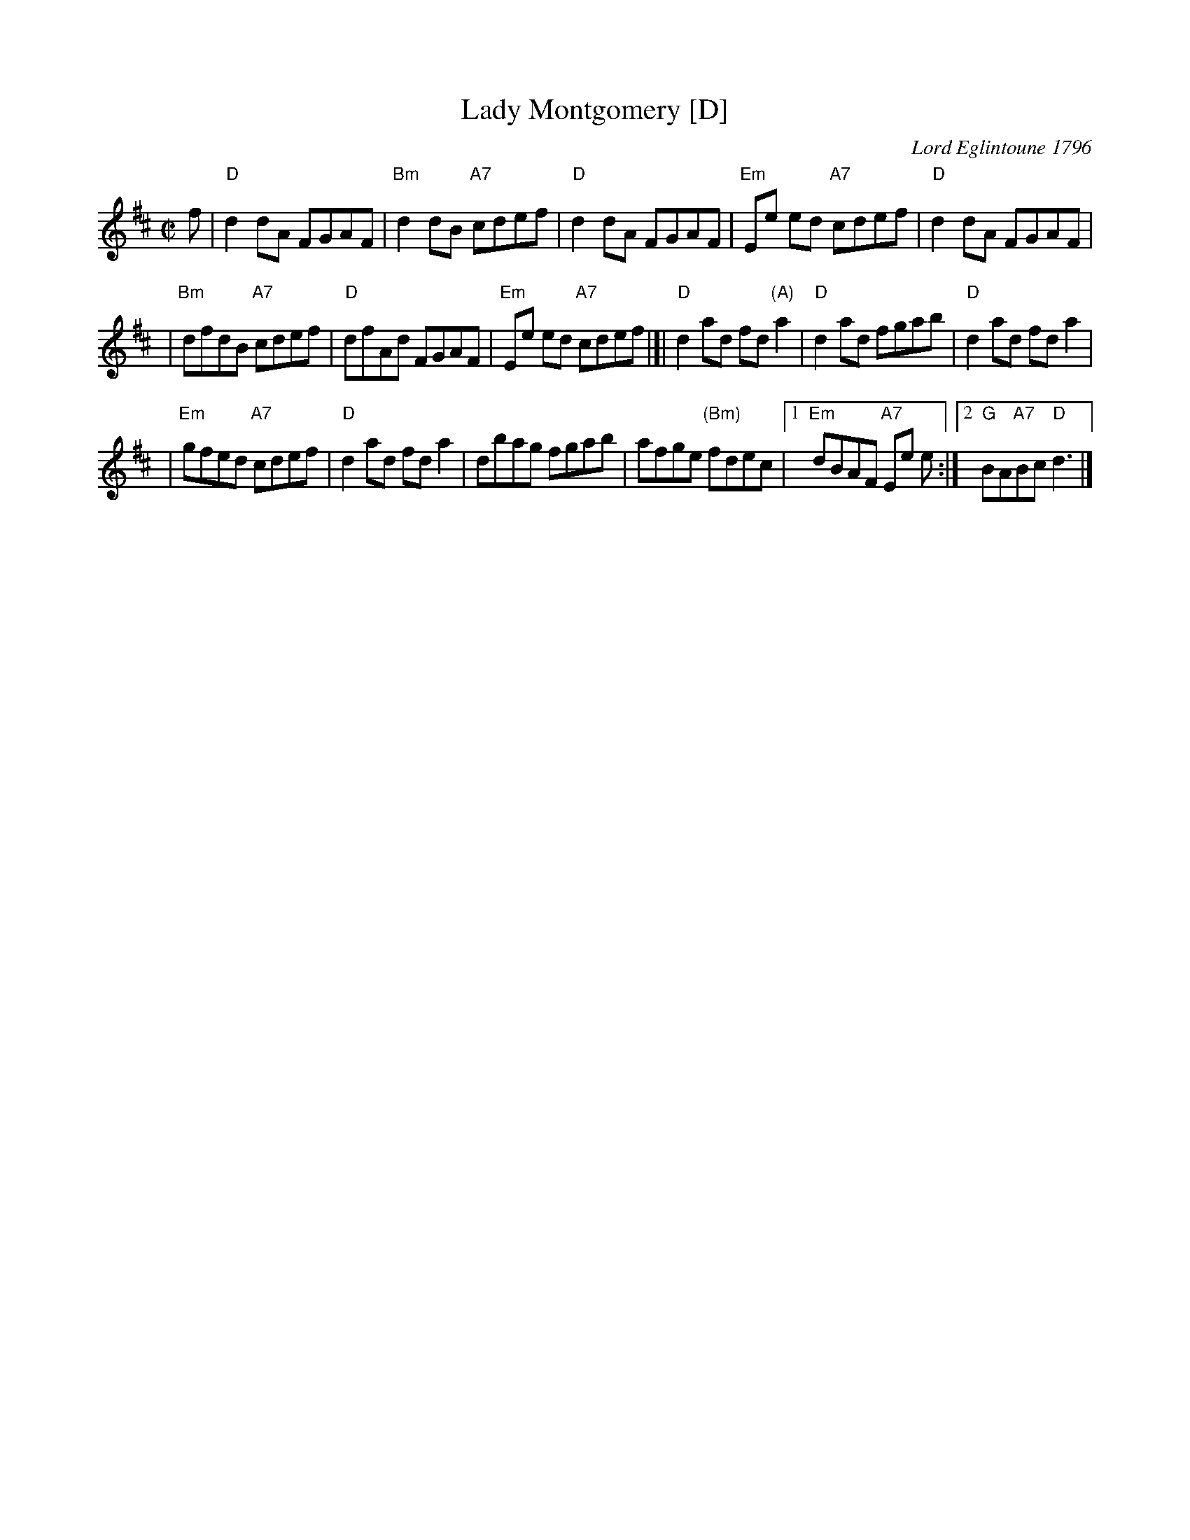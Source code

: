 X:10012
T: Lady Montgomery [D]
C: Lord Eglintoune 1796
R: reel
B: RSCDS 10-1(b)
B: David Glen Coll. of Pipe Music
Z: Etienne Ozorak
M: C|
L: 1/8
%--------------------
K: D
f \
| "D"d2dA FGAF \
| "Bm"d2dB "A7"cdef \
| "D"d2dA FGAF \
| "Em"Ee ed "A7"cdef \
| "D"d2dA FGAF |
| "Bm"dfdB "A7"cdef \
| "D"dfAd FGAF \
| "Em"Ee ed "A7"cdef \
|]| "D"d2ad fd"(A)"a2 \
| "D"d2ad fgab \
| "D"d2ad fda2 |
| "Em"gfed "A7"cdef \
| "D"d2ad fda2 \
| dbag fgab \
| afge "(Bm)"fdec \
|1 "Em"dBAF "A7"Ee e \
:|2 "G"BA"A7"Bc "D"d3 |]
